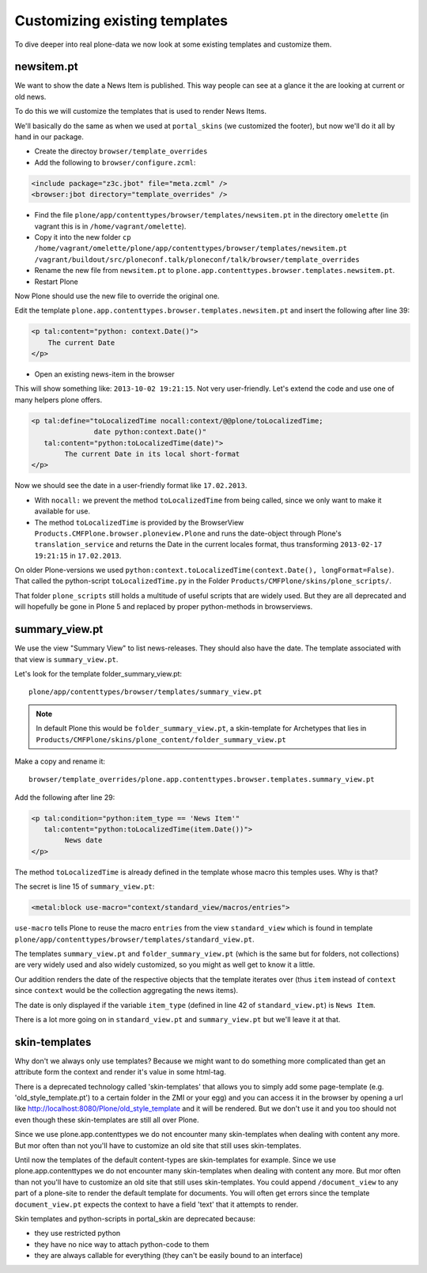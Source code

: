 
Customizing existing templates
==============================

To dive deeper into real plone-data we now look at some existing templates and customize them.


newsitem.pt
----------------

We want to show the date a News Item is published. This way people can see at a glance it the are looking at current or old news.

To do this we will customize the templates that is used to render News Items.

We'll basically do the same as when we used at ``portal_skins`` (we customized the footer), but now we'll do it all by hand in our package.

* Create the directoy ``browser/template_overrides``
* Add the following to ``browser/configure.zcml``:

.. code-block:: xml

    <include package="z3c.jbot" file="meta.zcml" />
    <browser:jbot directory="template_overrides" />

* Find the file ``plone/app/contenttypes/browser/templates/newsitem.pt`` in the directory ``omelette`` (in vagrant this is in ``/home/vagrant/omelette``).
* Copy it into the new folder ``cp /home/vagrant/omelette/plone/app/contenttypes/browser/templates/newsitem.pt /vagrant/buildout/src/ploneconf.talk/ploneconf/talk/browser/template_overrides``
* Rename the new file from ``newsitem.pt`` to ``plone.app.contenttypes.browser.templates.newsitem.pt``.
* Restart Plone

Now Plone should use the new file to override the original one.

Edit the template ``plone.app.contenttypes.browser.templates.newsitem.pt`` and insert the following after line 39:

.. code-block:: html

        <p tal:content="python: context.Date()">
            The current Date
        </p>

* Open an existing news-item in the browser

This will show something like: ``2013-10-02 19:21:15``. Not very user-friendly. Let's extend the code and use one of many helpers plone offers.

.. code-block:: html

    <p tal:define="toLocalizedTime nocall:context/@@plone/toLocalizedTime;
                   date python:context.Date()"
       tal:content="python:toLocalizedTime(date)">
            The current Date in its local short-format
    </p>

Now we should see the date in a user-friendly format like ``17.02.2013``.

* With ``nocall:`` we prevent the method ``toLocalizedTime`` from being called, since we only want to make it available for use.
* The method ``toLocalizedTime`` is provided by the BrowserView ``Products.CMFPlone.browser.ploneview.Plone`` and runs the date-object through Plone's ``translation_service`` and returns the Date in the current locales format, thus transforming ``2013-02-17 19:21:15`` in ``17.02.2013``.

On older Plone-versions we used ``python:context.toLocalizedTime(context.Date(), longFormat=False)``. That called the python-script ``toLocalizedTime.py`` in the Folder ``Products/CMFPlone/skins/plone_scripts/``.

That folder ``plone_scripts`` still holds a multitude of useful scripts that are widely used. But they are all deprecated and will hopefully be gone in Plone 5 and replaced by proper python-methods in browserviews.


summary_view.pt
---------------

We use the view "Summary View" to list news-releases. They should also have the date. The template associated with that view is ``summary_view.pt``.

Let's look for the template folder_summary_view.pt::

    plone/app/contenttypes/browser/templates/summary_view.pt

.. note::

    In default Plone this would be ``folder_summary_view.pt``, a skin-template for Archetypes that lies in ``Products/CMFPlone/skins/plone_content/folder_summary_view.pt``

Make a copy and rename it::

    browser/template_overrides/plone.app.contenttypes.browser.templates.summary_view.pt

Add the following after line 29:

.. code-block:: html

    <p tal:condition="python:item_type == 'News Item'"
       tal:content="python:toLocalizedTime(item.Date())">
            News date
    </p>

The method ``toLocalizedTime`` is already defined in the template whose macro this temples uses. Why is that?

The secret is line 15 of ``summary_view.pt``:

.. code-block:: html

    <metal:block use-macro="context/standard_view/macros/entries">

``use-macro`` tells Plone to reuse the macro ``entries`` from the view ``standard_view`` which is found in template ``plone/app/contenttypes/browser/templates/standard_view.pt``.

The templates ``summary_view.pt`` and ``folder_summary_view.pt`` (which is the same but for folders, not collections) are very widely used and also widely customized, so you might as well get to know it a little.

Our addition renders the date of the respective objects that the template iterates over (thus ``item`` instead of ``context`` since ``context`` would be the collection aggregating the news items).

The date is only displayed if the variable ``item_type`` (defined in line 42 of ``standard_view.pt``) is ``News Item``.

There is a lot more going on in ``standard_view.pt`` and ``summary_view.pt`` but we'll leave it at that.



skin-templates
--------------

Why don't we always only use templates? Because we might want to do something more complicated than get an attribute form the context and render it's value in some html-tag.

There is a deprecated technology called 'skin-templates' that allows you to simply add some page-template (e.g. 'old_style_template.pt') to a certain folder in the ZMI or your egg) and you can access it in the browser by opening a url like http://localhost:8080/Plone/old_style_template and it will be rendered. But we don't use it and you too should not even though these skin-templates are still all over Plone.

Since we use plone.app.contenttypes we do not encounter many skin-templates when dealing with content any more. But mor often than not you'll have to customize an old site that still uses skin-templates.

Until now the templates of the default content-types are skin-templates for example. Since we use plone.app.contenttypes we do not encounter many skin-templates when dealing with content any more. But mor often than not you'll have to customize an old site that still uses skin-templates.
You could append ``/document_view`` to any part of a plone-site to render the default template for documents. You will often get errors since the template ``document_view.pt`` expects the context to have a field 'text' that it attempts to render.

Skin templates and python-scripts in portal_skin are deprecated because:

* they use restricted python
* they have no nice way to attach python-code to them
* they are always callable for everything (they can't be easily bound to an interface)
